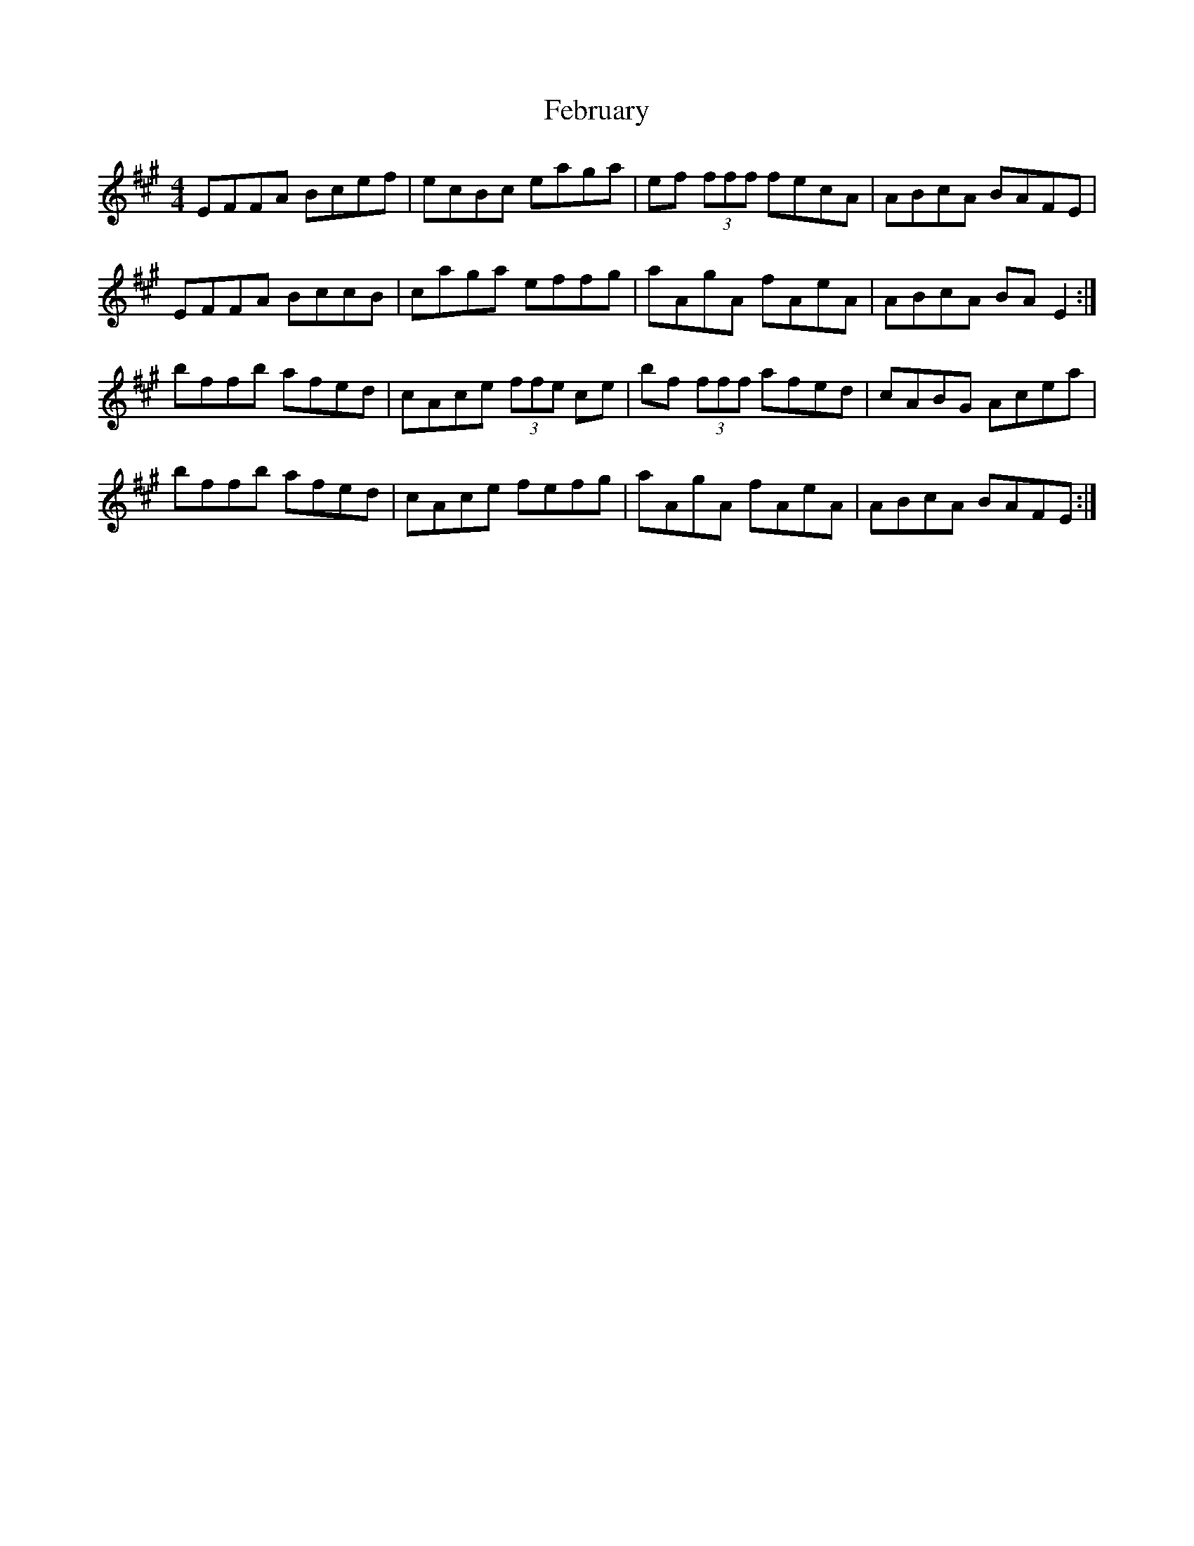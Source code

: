 X: 12807
T: February
R: reel
M: 4/4
K: Amajor
EFFA Bcef|ecBc eaga|ef (3fff fecA|ABcA BAFE|
EFFA BccB|caga effg|aAgA fAeA|ABcA BA E2:|
bffb afed|cAce (3ffe ce|bf (3fff afed|cABG Acea|
bffb afed|cAce fefg|aAgA fAeA|ABcA BAFE:|

